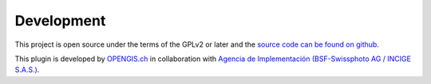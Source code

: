 Development
===========

This project is open source under the terms of the GPLv2 or later and the 
`source code can be found on github <https://github.com/opengisch/QgisModelBaker/>`_.

This plugin is developed by `OPENGIS.ch <https://www.opengis.ch>`_ in collaboration with
`Agencia de Implementación (BSF-Swissphoto AG / INCIGE S.A.S.) <https://www.proadmintierra.info/>`_.

